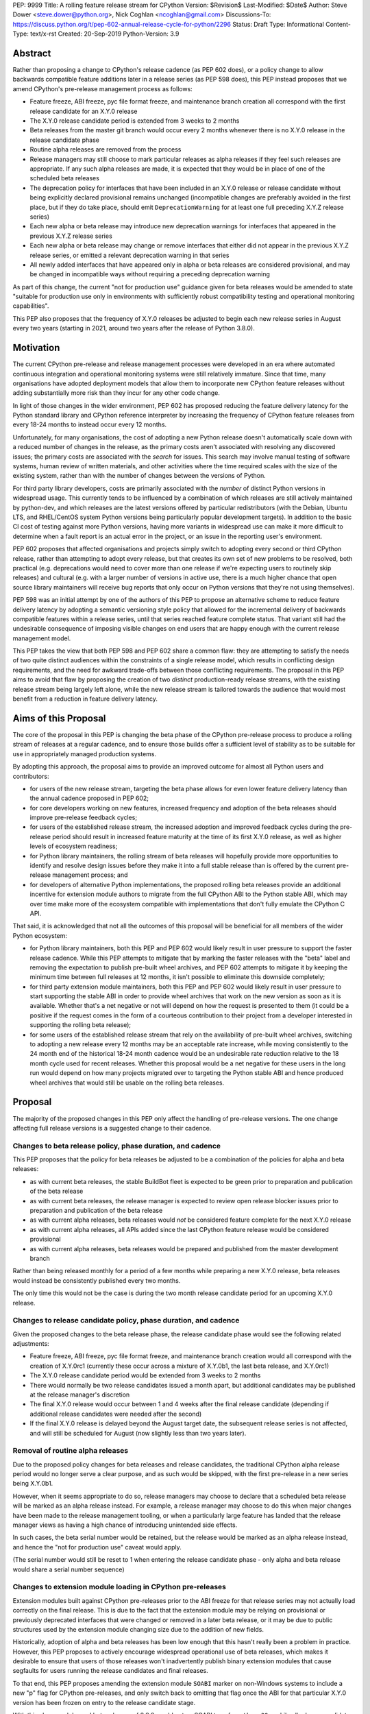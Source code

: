 PEP: 9999
Title: A rolling feature release stream for CPython
Version: $Revision$
Last-Modified: $Date$
Author: Steve Dower <steve.dower@python.org>, Nick Coghlan <ncoghlan@gmail.com>
Discussions-To: https://discuss.python.org/t/pep-602-annual-release-cycle-for-python/2296
Status: Draft
Type: Informational
Content-Type: text/x-rst
Created: 20-Sep-2019
Python-Version: 3.9


Abstract
========

Rather than proposing a change to CPython's release cadence (as PEP 602 does),
or a policy change to allow backwards compatible feature additions later in a
release series (as PEP 598 does), this PEP instead proposes that we amend
CPython's pre-release management process as follows:

* Feature freeze, ABI freeze, pyc file format freeze, and maintenance branch
  creation all correspond with the first release candidate for an X.Y.0 release
* The X.Y.0 release candidate period is extended from 3 weeks to 2 months
* Beta releases from the master git branch would occur every 2 months
  whenever there is no X.Y.0 release in the release candidate phase
* Routine alpha releases are removed from the process
* Release managers may still choose to mark particular releases as alpha
  releases if they feel such releases are appropriate. If any such alpha
  releases are made, it is expected that they would be in place of one of the
  scheduled beta releases
* The deprecation policy for interfaces that have been included in an X.Y.0
  release or release candidate without being explicitly declared provisional
  remains unchanged (incompatible changes are preferably avoided in the first
  place, but if they do take place, should emit ``DeprecationWarning`` for at
  least one full preceding X.Y.Z release series)
* Each new alpha or beta release may introduce new deprecation warnings for
  interfaces that appeared in the previous X.Y.Z release series
* Each new alpha or beta release may change or remove interfaces that either did
  not appear in the previous X.Y.Z release series, or emitted a relevant
  deprecation warning in that series
* All newly added interfaces that have appeared only in alpha or beta releases
  are considered provisional, and may be changed in incompatible ways without
  requiring a preceding deprecation warning

As part of this change, the current "not for production use" guidance given for
beta releases would be amended to state "suitable for production use only in
environments with sufficiently robust compatibility testing and operational
monitoring capabilities".

This PEP also proposes that the frequency of X.Y.0 releases be adjusted to
begin each new release series in August every two years (starting in 2021,
around two years after the release of Python 3.8.0).


Motivation
==========

The current CPython pre-release and release management processes were developed
in an era where automated continuous integration and operational monitoring
systems were still relatively immature. Since that time, many organisations
have adopted deployment models that allow them to incorporate new CPython
feature releases without adding substantially more risk than they incur for any
other code change.

In light of those changes in the wider environment, PEP 602 has proposed
reducing the feature delivery latency for the Python standard library and
CPython reference interpreter by increasing the frequency of CPython feature
releases from every 18-24 months to instead occur every 12 months.

Unfortunately, for many organisations, the cost of adopting a new Python release
doesn't automatically scale down with a reduced number of changes in the release,
as the primary costs aren't associated with resolving any discovered issues;
the primary costs are associated with the *search* for issues. This search may
involve manual testing of software systems, human review of written materials,
and other activities where the time required scales with the size of the
existing system, rather than with the number of changes between the versions of
Python.

For third party library developers, costs are primarily associated with the
*number* of distinct Python versions in widespread usage. This currently tends
to be influenced by a combination of which releases are still actively
maintained by python-dev, and which releases are the latest versions offered
by particular redistributors (with the Debian, Ubuntu LTS, and RHEL/CentOS
system Python versions being particularly popular development targets). In
addition to the basic CI cost of testing against more Python versions, having
more variants in widespread use can make it more difficult to determine when a
fault report is an actual error in the project, or an issue in the reporting
user's environment.

PEP 602 proposes that affected organisations and projects simply switch to
adopting every second or third CPython release, rather than attempting to adopt
every release, but that creates its own set of new problems to be resolved, both
practical (e.g. deprecations would need to cover more than one release if we're
expecting users to routinely skip releases) and cultural (e.g. with a larger
number of versions in active use, there is a much higher chance that open source
library maintainers will receive bug reports that only occur on Python versions
that they're not using themselves).

PEP 598 was an initial attempt by one of the authors of this PEP to propose
an alternative scheme to reduce feature delivery latency by adopting a
semantic versioning style policy that allowed for the incremental delivery of
backwards compatible features within a release series, until that series
reached feature complete status. That variant still had the undesirable
consequence of imposing visible changes on end users that are happy enough
with the current release management model.

This PEP takes the view that both PEP 598 and PEP 602 share a common flaw: they
are attempting to satisfy the needs of two quite distinct audiences within the
constraints of a single release model, which results in conflicting design
requirements, and the need for awkward trade-offs between those conflicting
requirements. The proposal in this PEP aims to avoid that flaw by proposing the
creation of two *distinct* production-ready release streams, with the existing
release stream being largely left alone, while the new release stream is
tailored towards the audience that would most benefit from a reduction in
feature delivery latency.


Aims of this Proposal
=====================

The core of the proposal in this PEP is changing the beta phase of the CPython
pre-release process to produce a rolling stream of releases at a regular
cadence, and to ensure those builds offer a sufficient level of stability as
to be suitable for use in appropriately managed production systems.

By adopting this approach, the proposal aims to provide an improved outcome
for almost all Python users and contributors:

* for users of the new release stream, targeting the beta phase allows for even
  lower feature delivery latency than the annual cadence proposed in PEP 602;
* for core developers working on new features, increased frequency and adoption
  of the beta releases should improve pre-release feedback cycles;
* for users of the established release stream, the increased adoption and
  improved feedback cycles during the pre-release period should result in
  increased feature maturity at the time of its first X.Y.0 release, as well
  as higher levels of ecosystem readiness;
* for Python library maintainers, the rolling stream of beta releases will
  hopefully provide more opportunities to identify and resolve design issues
  before they make it into a full stable release than is offered by the current
  pre-release management process; and
* for developers of alternative Python implementations, the proposed rolling
  beta releases provide an additional incentive for extension module authors
  to migrate from the full CPython ABI to the Python stable ABI, which may
  over time make more of the ecosystem compatible with implementations that
  don't fully emulate the CPython C API.

That said, it is acknowledged that not all the outcomes of this proposal will be
beneficial for all members of the wider Python ecosystem:

* for Python library maintainers, both this PEP and PEP 602 would likely
  result in user pressure to support the faster release cadence. While this PEP
  attempts to mitigate that by marking the faster releases with the "beta" label
  and removing the expectation to publish pre-built wheel archives, and PEP 602
  attempts to mitigate it by keeping the minimum time between full releases at
  12 months, it isn't possible to eliminate this downside completely;
* for third party extension module maintainers, both this PEP and PEP 602 would
  likely result in user pressure to start supporting the stable ABI in order to
  provide wheel archives that work on the new version as soon as it is
  available. Whether that's a net negative or not will depend on how the request
  is presented to them (it could be a positive if the request comes in the form
  of a courteous contribution to their project from a developer interested in
  supporting the rolling beta release);
* for some users of the established release stream that rely on the
  availability of pre-built wheel archives, switching to adopting a new release
  every 12 months may be an acceptable rate increase, while moving consistently
  to the 24 month end of the historical 18-24 month cadence would be an
  undesirable rate reduction relative to the 18 month cycle used for recent
  releases. Whether this proposal would be a net negative for these users in the
  long run would depend on how many projects migrated over to targeting the
  Python stable ABI and hence produced wheel archives that would still be usable
  on the rolling beta releases.



Proposal
========

The majority of the proposed changes in this PEP only affect the handling of
pre-release versions. The one change affecting full release versions is a
suggested change to their cadence.

Changes to beta release policy, phase duration, and cadence
-----------------------------------------------------------

This PEP proposes that the policy for beta releases be adjusted to be a
combination of the policies for alpha and beta releases:

* as with current beta releases, the stable BuildBot fleet is expected to be
  green prior to preparation and publication of the beta release
* as with current beta releases, the release manager is expected to review
  open release blocker issues prior to preparation and publication of the beta
  release
* as with current alpha releases, beta releases would *not* be considered
  feature complete for the next X.Y.0 release
* as with current alpha releases, all APIs added since the last CPython feature
  release would be considered provisional
* as with current alpha releases, beta releases would be prepared and published
  from the master development branch


Rather than being released monthly for a period of a few months while preparing
a new X.Y.0 release, beta releases would instead be consistently published every
two months.

The only time this would not be the case is during the two month release
candidate period for an upcoming X.Y.0 release.


Changes to release candidate policy, phase duration, and cadence
----------------------------------------------------------------

Given the proposed changes to the beta release phase, the release candidate
phase would see the following related adjustments:

* Feature freeze, ABI freeze, pyc file format freeze, and maintenance branch
  creation would all correspond with the creation of X.Y.0rc1 (currently these
  occur across a mixture of X.Y.0b1, the last beta release, and X.Y.0rc1)
* The X.Y.0 release candidate period would be extended from 3 weeks to 2 months
* There would normally be two release candidates issued a month apart, but
  additional candidates may be published at the release manager's discretion
* The final X.Y.0 release would occur between 1 and 4 weeks after the final
  release candidate (depending if additional release candidates were needed
  after the second)
* If the final X.Y.0 release is delayed beyond the August target date, the
  subsequent release series is not affected, and will still be scheduled for
  August (now slightly less than two years later).


Removal of routine alpha releases
---------------------------------

Due to the proposed policy changes for beta releases and release candidates,
the traditional CPython alpha release period would no longer serve a clear
purpose, and as such would be skipped, with the first pre-release in a new
series being X.Y.0b1.

However, when it seems appropriate to do so, release managers may choose to
declare that a scheduled beta release will be marked as an alpha release
instead. For example, a release manager may choose to do this when major changes
have been made to the release management tooling, or when a particularly
large feature has landed that the release manager views as having a high chance
of introducing unintended side effects.

In such cases, the beta serial number would be retained, but the release would
be marked as an alpha release instead, and hence the "not for production use"
caveat would apply.

(The serial number would still be reset to 1 when entering the release
candidate phase - only alpha and beta release would share a serial number
sequence)


Changes to extension module loading in CPython pre-releases
-----------------------------------------------------------

Extension modules built against CPython pre-releases prior to the ABI freeze
for that release series may not actually load correctly on the final release.
This is due to the fact that the extension module may be relying on provisional
or previously deprecated interfaces that were changed or removed in a later beta
release, or it may be due to public structures used by the extension module
changing size due to the addition of new fields.

Historically, adoption of alpha and beta releases has been low enough that this
hasn't really been a problem in practice. However, this PEP proposes to actively
encourage widespread operational use of beta releases, which makes it desirable
to ensure that users of those releases won't inadvertently publish binary
extension modules that cause segfaults for users running the release candidates
and final releases.

To that end, this PEP proposes amending the extension module ``SOABI`` marker
on non-Windows systems to include a new "p" flag for CPython pre-releases, and
only switch back to omitting that flag once the ABI for that particular X.Y.0
version has been frozen on entry to the release candidate stage.

With this change, alpha and beta releases of 3.9.0 would get an SOABI tag of
``cpython-39p``, while all release candidates and final builds (for both 3.9.0
and later 3.9.x releases) would get an unqualified SOABI tag of ``cpython-39``

Debug builds would still add the "d" to the end of the tag, giving
``cpython-39pd`` for pre-releases.

On Windows systems, the suffix for tagged ``pyd`` files in pre-release builds
would include "p" as a pre-release marker immediately after the version number,
giving markers like "cp39p-win_amd64".

A proposed reference implementation for this change is available at [4_] (Note:
at time of writing, that implementation had not yet been tested on Windows).


Example Future Release Schedules
================================

Under this proposal, Python 3.9.0b1 would be released in December 2019, two
months after the Python 3.8.0 baseline feature release in October 2019.

The 3.9.0b2 release would then follow 2 months later in February 2020,
continuing through to 3.9.0b9 in April 2021.

3.9.0rc1 would be published in June 2021, 3.9.0rc2 in July 2021, and then
then the full release published as 3.9.0 in August 2021.

The cycle would start over again in October 2021, with the publication
of 3.10.0b1.

Assuming maintenance releases of 3.9.x were also to occur every other month
(offset from the 3.10.0 beta releases), the overall release timeline
would look like:

* 2019-12: 3.9.0b1
* ... beta releases every other month
* 2021-04: 3.9.0b9
* 2021-06: 3.9.0rc1 (feature freeze, ABI freeze, pyc format freeze)
* 2021-07: 3.9.0rc2
* 2021-08: 3.9.0
* 2021-09: 3.9.1, 3.8.x (final 3.8.x binary maintenance release)
* 2021-10: 3.10.0b1
* 2021-11: 3.9.2
* 2021-12: 3.10.0b2
* ... beta and maintenance releases every other month
* 2023-04: 3.10.0b10
* 2023-05: 3.9.11
* 2023-06: 3.10.0rc1 (feature freeze, ABI freeze, pyc format freeze)
* 2023-07: 3.10.0rc2, 3.9.12
* 2023-08: 3.10.0
* 2023-09: 3.10.1, 3.9.13 (final 3.9.x binary maintenance release)
* 2023-10: 3.11.0b1
* ... etc


(The exact schedule of maintenance releases would be up to the release team -
alternating months with the rolling beta releases is the proposed target)

There are always two or three active maintenance branches in this model,
which preserves the status quo in that respect.


Caveats and Limitations
=======================

Actual release dates may be scheduled up to a month earlier or later at
the discretion of the release manager, based on release team availability, and
the timing of other events (e.g. PyCon US, or the annual core developer
sprints). However, as one goal of the proposal is to provide a consistent
release cadence, adjustments should ideally be rare.

Within a release series, the exact frequency of maintenance releases would
still be up to the release manager and the binary release team; this PEP
only proposes an expected cadence for pre-releases and X.Y.0 releases.

However, for the sake of the example timelines, the PEP assumes maintenance
releases every other month, allowing them to alternate months with the rolling
beta releases.


Design Discussion
=================

Why rolling beta releases over simply doing more frequent X.Y.0 releases?
-------------------------------------------------------------------------

For large parts of Python's user base, *availability* of new CPython feature
releases isn't the limiting factor on their adoption of those new releases.
As such, any proposal based on speeding up full feature releases needs to strike
a balance between meeting the needs of users who would be adopting each release
as it became available, and those that would now be in a position of adopting
every 2nd, 3rd, or 4th release, rather than migrating to every release at some
point within its lifecycle.

This proposal aims to approach the problem from a different angle by defining a
*new* production-ready release stream that is more specifically tailored to the
interests of operating environments that are in a position to consume new
releases as fast as the CPython core team is prepared to produce them.


Why rolling beta releases rather than rolling alpha releases?
----------------------------------------------------------------

The code quality standards upheld by the CPython code review process and
BuildBot fleet make the "beta" label more suitable than the "alpha" label.

The "production ready for some environments, but subject to change with limited
notice" caveat also aligns well with at least some uses of the "beta" term,
whereas "alpha" almost universally indicates "not yet ready for production".


Why rolling beta releases rather than something like "brisk release cadence"?
-----------------------------------------------------------------------------

Using the "b" initial for the proposed rolling releases is a design constraint
imposed by some of the pragmatic aspects of the way CPython version numbers are
published (specifically, alpha releases, beta releases, and release candidates
are reported in some places using the strings "a", "b", and "c" respectively,
while in others they're reported using the hex digits ``0xA``, ``0xB``, and
``0xC``, and we want to preserve that, while also ensure that the rolling
releases are all sorted after any alpha releases, and before the first release
candidate).

However, there isn't anything forcing us to say that the "b" stands for "beta".

That means that if we wanted to increase adoption amongst folks that were
only being put off by the "beta" label, then it could make sense to rebrand the
rolling beta releases as "brisk" releases, emphasing the rate of release over
the fact that the release includes APIs and ABIs that aren't necessarily stable
yet.

In the near term, limiting adoption to folks that are comfortable with the
"beta" label would be a good thing, as initial adopters are likely to
encounter unexpected consequences at the level of the wider Python ecosystem,
and would need to take an active part in getting those issues resolved.

Moving away from the "beta" naming would then become an option to keep in mind
for the future (with "brisk releases" as a potential alternative name).


Why rolling beta releases rather than alternating between stable and unstable release series?
---------------------------------------------------------------------------------------------

Rather than using the beta period for rolling releases, another option would be
to alternate between traditional stable releases (for 3.8.x, 3.10.x, etc), and
release series that used the new rolling release cadence (for 3.9.x, 3.11.x,
etc).

This idea suffers from the same core problem as PEP 598 and PEP 602: it imposes
changes on end users that are happy with the status quo without offering them
any clear compensating benefit.

It's also affected by one of the main concerns raised against PEP 598: at least
some end users strongly prefer that no particular semantics be assigned to the
*value* of any of the numbers in a release version. These users instead want to
see that all the semantic significance be associated with the *position* within
the release number that is changing.


Why not use Calendar Versioning for the rolling release stream?
---------------------------------------------------------------

Steve Dower's initial write-up of this proposal [1_] suggested the use of
calendar versioning for the rolling release stream (so Python 2019.12 rather
than 3.9.0b1, etc).

Paul Moore pointed out [2_] two major practical problems with that proposal:

* it isn't going to be clear to users of the calendar-based versions where they
  stand in relation to the traditionally numbered versions
* it breaks ``Python-Requires`` metadata processing (since all calendar
  versions would appear as newer than any standard version)

This PEP aims to address both of those problems by using the established beta
version numbers for the rolling releases.

As an example, consider the following question: "Does Python 2021.12 include
all the new features that were in Python 3.9.0?". With calendar versioning on
the rolling releases, that's impossible to answer without consulting a release
calender to see when 3.9.0rc1 was branched off from the rolling release series.

By constrast, the equivalent question for rolling beta releases is
straightforward to answer: "Does Python 3.10.0b2 include all the new features
that were in Python 3.9.0?". Just from formulating the question, the answer is
clearly "Yes, unless they were provisional features that got removed".

The beta numbering approach also avoids other questions raised by the calendar
versioning concept, such as how ``sys.version_info``, ``Py_VERSION_HEX``,
``site-packages`` directory naming, and installed binary naming would work.


How would users of the rolling beta releases detect API changes?
----------------------------------------------------------------

When adding new features, core developers would be strongly encouraged to
support feature detection and graceful fallback to alternative approaches via
mechanisms that don't rely on either ``sys.version_info`` or runtime code object
introspection.

In most cases, a simple ``hasattr`` check on the affected module will serve this
purpose, but when it doesn't, alternative approaches would be considered as part
of the feature addition. Prior art in this area includes the
``pickle.HIGHEST_PROTOCOL`` attribute, the ``hashlib.algorithms_available`` set,
and the various ``os.supports_*`` sets that the ``os`` module already offers for
platform dependent capability detection.

It would also be possible to add features that need to be explicitly enabled
via a ``__future__`` import when first included in the rolling beta releases,
even if that feature flag was subsequently enabled by default before its first
appearance in an X.Y.0 release candidate.

The rationale behind these approaches is that explicit detection/enabling like
this would make it straightforward for users of the rolling beta release stream
to notice when we remove or change provisional features
(e.g. ``from __future__`` imports break on compile if the feature flag no
longer exists), or to safely fall back on previous functionality. We can also
choose to add warnings for imports/attribute checks that we don't have any
practical way to add for version checks.


Implications for CPython core development
-----------------------------------------

The major change for CPython core development is the need to keep the master
branch more consistently release ready.

While the main requirement for that would be to keep the stable BuildBot fleet
green, there would also be encouragement to keep the development version of
the documentation up to date for the benefit of users of the rolling beta
releases.


Implications for Python library development
-------------------------------------------

By using the "beta" labelling rather than the incremental feature release
numbering proposed in PEP 598, the hope would be that consumers of these
new rolling releases would realise that they're likely going to need to build
their own wheel archives from source, and will generally be more prone to
encountering library compatibility issues when updating to a new release.

Library authors who actually want to support the beta stream would have the
option of testing against the latest beta release in their pre-merge test
matrices (just as they test against the latest maintenance release of previously
published versions), with the CPython nightly builds offered by some CI
providers used solely in an advisory capacity for early detection of potential
compatibility problems.

Having a rolling beta release stream available may also make it more feasible
for more CI providers to offer a "CPython beta release" testing option than are
currently offering testing against their own builds of CPython master branch.


Implications for the proposed Scientific Python ecosystem support period
------------------------------------------------------------------------

Based on discussions at SciPy 2019, a NEP (NumPy Enhancement Proposal) is
currently being drafted [3_] to define a common convention across the
Scientific Python ecosystem for dropping support for older Python versions.

While the exact formulation of that policy is still being discussed, the initial
proposal was very simple: support any Python feature release published within
the last 42 months.

For an 18 month feature release cadence, that works out to always supporting at
least the two most recent feature releases, and then dropping support for all
X.Y.z releases around 6 months after X.(Y+2).0 is released. This means there is
a 6 month period roughly every other year where the three most recent feature
releases are supported.

For a 12 month release cadence, it would work out to always supporting at
least the three most recent feature releases, and then dropping support for all
X.Y.z releases around 6 months after X.(Y+3).0 is released. This means that
for half of each year, the four most recent feature releases would be supported.

For a 24 month release cadence, a 42 month support cycle works out to always
supporting at least the most recent feature release, and then dropping support
for all X.Y.z feature releases around 18 months after X.(Y+1).0 is released.
This means there is a 6 month period every other year where only one feature
release is supported. If the support cycle is increased to 48 months, then
that restores the characteristics of always supporting at least the two most
recent feature releases.


Release cycle alignment for core development sprints
----------------------------------------------------

With the proposal in this PEP, it is expected that the focus of core
development sprints will shift focus slightly based on the current location
in the two year cycle.

In release years, the timing of PyCon US is suitable for new contributors to
work on bug fixes and smaller features before the first release candidate goes
out, while the Language Summit and core developer discussions can focus on
plans for the next release series.

The post-release core development sprint in release years will provide an
opportunity to incorporate feedback received on the release, either as part of
the next maintenance release (for bug fixes and feedback on provisional APIs),
or as part of the next release series. These sprints would also likely
correspond with the Steering Council elections for the next release cycle.

In non-release years, the focus for both events would just be on the upcoming
maintenance and beta releases. These less intense years would hopefully provide
an opportunity to tackle various process changes and infrastructure upgrades
without impacting the release candidate preparation process.


Release cycle alignment for prominent Linux distributions
---------------------------------------------------------

Some rolling release Linux distributions (e.g. Arch, Gentoo) may be in a
position to consume the new rolling beta releases proposed in this PEP, but it
is expected that most distributions would continue to use the established
releases.

The specific dates for those releases proposed in this PEP are chosen to align
with the feature freeze schedules for the annual October releases of the Ubuntu
and Fedora Linux distributions.

For both Fedora and Ubuntu, it means that the release candidate phase aligns
with the development period for a distro release, which is the ideal time for
them to test a new version and provide feedback on potential regressions and
compatibility concerns.

For Ubuntu, this also means that their April LTS releases will have benefited
from a full short-term release cycle using the new system Python version, while
still having that CPython release be open to upstream bug fixes for most of the
time until the next Ubuntu LTS release.

The one Linux release cycle alignment that is likely to be consistently poor
with the specific proposal in this PEP is with Debian, as that has been released
in the first half of odd-numbered years since 2005 (roughly 12 months offset
from Ubuntu LTS releases).

With the annual release proposal in PEP 602, both Debian and Ubuntu LTS would
consistently get a system Python version that is around 6 months old, but
would also consistently select different Python versions from each other.

With a two year cadence, and CPython releases in the latter half of the year,
they're likely to select the same version as each other, but one of them will
be choosing a CPython release that is more than 18 months behind the latest beta
releases by the time the Linux distribution ships.

If that situation does occur, and is deemed undesirable (but not sufficiently
undesirable for *Debian* to choose to adjust their release timing), then that's
where the additional complexity of the "incremental feature release" proposal
in PEP 598 may prove worthwhile.

(Moving CPython releases to the same half of the year as the Debian and Ubuntu
LTS releases would potentially help mitigate the problem, but also creates
new problems where a slip in the CPython release schedule could directly affect
the release schedule for a Linux distribution)



Implications for simple deployment environments
-----------------------------------------------

TODO ()


Implications for complex deployment environments
------------------------------------------------

TODO ()


References
==========

.. [1] Steve Dower's initial "Fast and Stable releases" proposal
       (https://discuss.python.org/t/pep-602-annual-release-cycle-for-python/2296/20)

.. [2] Paul Moore's initial comments on Steve's proposal
       (https://discuss.python.org/t/pep-602-annual-release-cycle-for-python/2296/37)

.. [3] NEP proposing a standard policy for dropping support of old Python versions
       (https://github.com/numpy/numpy/pull/14086)

.. [4] Example implementation for a pre-release SOABI flag
       (https://github.com/ncoghlan/cpython/pull/3)

Copyright
=========

This document is placed in the public domain or under the CC0-1.0-Universal
license, whichever is more permissive.

..
  Local Variables:
  mode: indented-text
  indent-tabs-mode: nil
  sentence-end-double-space: t
  fill-column: 80
  coding: utf-8
  End:
